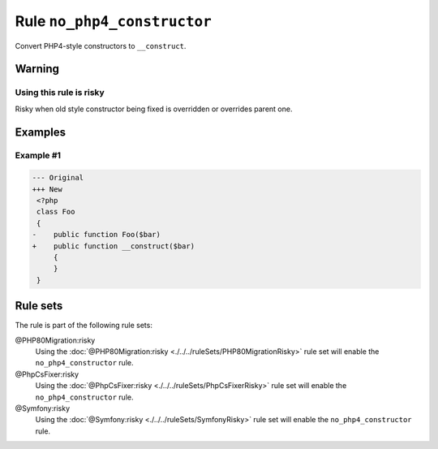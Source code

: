 ============================
Rule ``no_php4_constructor``
============================

Convert PHP4-style constructors to ``__construct``.

Warning
-------

Using this rule is risky
~~~~~~~~~~~~~~~~~~~~~~~~

Risky when old style constructor being fixed is overridden or overrides parent
one.

Examples
--------

Example #1
~~~~~~~~~~

.. code-block:: diff

   --- Original
   +++ New
    <?php
    class Foo
    {
   -    public function Foo($bar)
   +    public function __construct($bar)
        {
        }
    }

Rule sets
---------

The rule is part of the following rule sets:

@PHP80Migration:risky
  Using the :doc:`@PHP80Migration:risky <./../../ruleSets/PHP80MigrationRisky>` rule set will enable the ``no_php4_constructor`` rule.

@PhpCsFixer:risky
  Using the :doc:`@PhpCsFixer:risky <./../../ruleSets/PhpCsFixerRisky>` rule set will enable the ``no_php4_constructor`` rule.

@Symfony:risky
  Using the :doc:`@Symfony:risky <./../../ruleSets/SymfonyRisky>` rule set will enable the ``no_php4_constructor`` rule.
